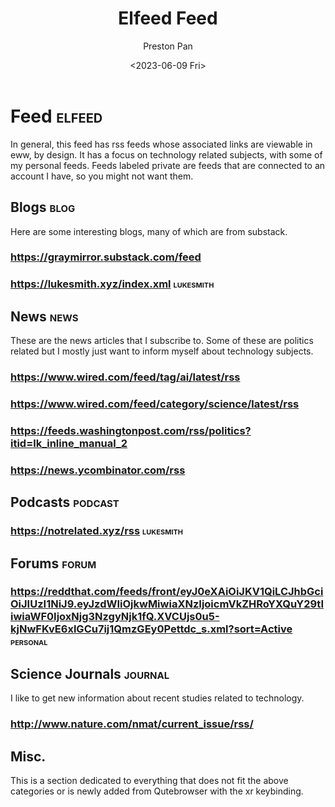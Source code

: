 #+title: Elfeed Feed
#+author: Preston Pan
#+date: <2023-06-09 Fri>
#+description: My list of blogs, news sites, and channels.

#+html_head: <link rel="stylesheet" type="text/css" href="../style.css" />

* Feed :elfeed:
In general, this feed has rss feeds whose associated links are viewable in
eww, by design. It has a focus on technology related subjects, with some of my personal
feeds. Feeds labeled private are feeds that are connected to an account I have, so
you might not want them.
** Blogs :blog:
Here are some interesting blogs, many of which are from substack.
*** https://graymirror.substack.com/feed
*** https://lukesmith.xyz/index.xml :lukesmith:

** News :news:
These are the news articles that I subscribe to. Some of these are politics related
but I mostly just want to inform myself about technology subjects.
*** https://www.wired.com/feed/tag/ai/latest/rss
*** https://www.wired.com/feed/category/science/latest/rss
*** https://feeds.washingtonpost.com/rss/politics?itid=lk_inline_manual_2
*** https://news.ycombinator.com/rss

** Podcasts :podcast:
*** https://notrelated.xyz/rss :lukesmith:

** Forums :forum:
*** https://reddthat.com/feeds/front/eyJ0eXAiOiJKV1QiLCJhbGciOiJIUzI1NiJ9.eyJzdWIiOjkwMiwiaXNzIjoicmVkZHRoYXQuY29tIiwiaWF0IjoxNjg3NzgyNjk1fQ.XVCUjs0u5-kjNwFKvE6xlGCu7ij1QmzGEy0Pettdc_s.xml?sort=Active :personal:

** Science Journals :journal:
I like to get new information about recent studies related to technology.
*** http://www.nature.com/nmat/current_issue/rss/

** Misc.
This is a section dedicated to everything that does not fit the above categories
or is newly added from Qutebrowser with the xr keybinding.
